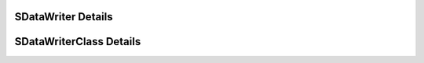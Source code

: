 
===================
SDataWriter Details
===================

.. doxybridge:: SDataWriter
   :type: speect object
   :members: obj, ds
   :noindex:

========================
SDataWriterClass Details
========================

.. doxybridge:: SDataWriterClass
   :type: speect class
   :members: _inherit
   :noindex:

